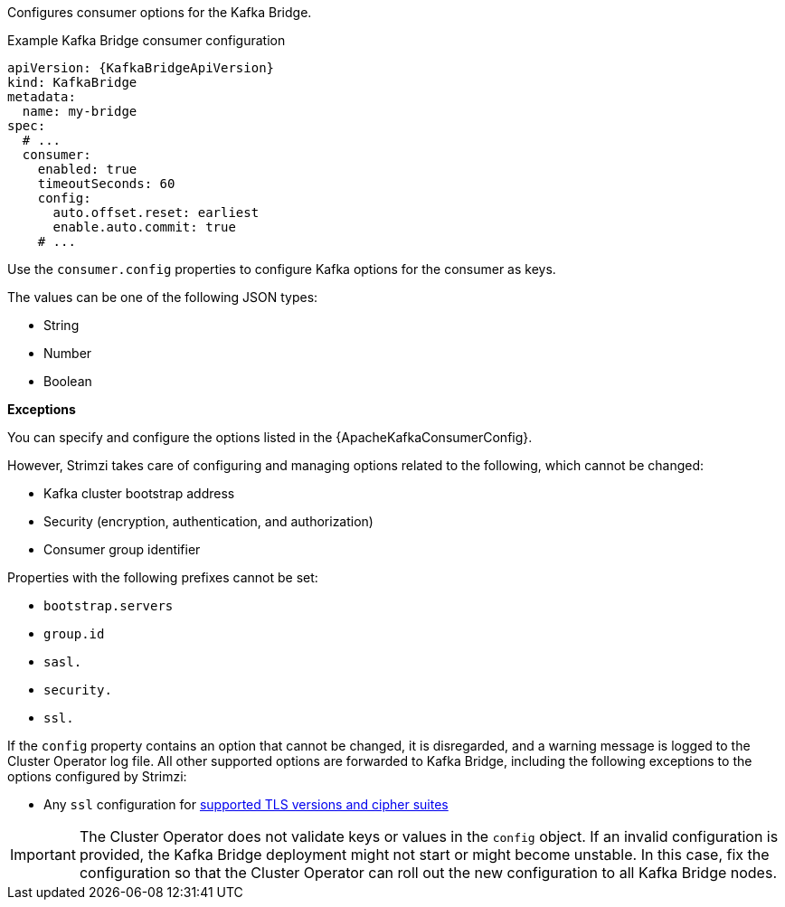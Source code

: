 :_mod-docs-content-type: CONCEPT

Configures consumer options for the Kafka Bridge.

.Example Kafka Bridge consumer configuration
[source,yaml,subs="attributes+"]
----
apiVersion: {KafkaBridgeApiVersion}
kind: KafkaBridge
metadata:
  name: my-bridge
spec:
  # ...
  consumer:
    enabled: true
    timeoutSeconds: 60
    config:
      auto.offset.reset: earliest
      enable.auto.commit: true
    # ...
----

Use the `consumer.config` properties to configure Kafka options for the consumer as keys.

The values can be one of the following JSON types:

* String
* Number
* Boolean

*Exceptions*

You can specify and configure the options listed in the {ApacheKafkaConsumerConfig}.

However, Strimzi takes care of configuring and managing options related to the following, which cannot be changed:

* Kafka cluster bootstrap address
* Security (encryption, authentication, and authorization)
* Consumer group identifier

Properties with the following prefixes cannot be set:

* `bootstrap.servers`
* `group.id`
* `sasl.`
* `security.`
* `ssl.` 

If the `config` property contains an option that cannot be changed, it is disregarded, and a warning message is logged to the Cluster Operator log file.
All other supported options are forwarded to Kafka Bridge, including the following exceptions to the options configured by Strimzi:

* Any `ssl` configuration for xref:con-common-configuration-ssl-reference[supported TLS versions and cipher suites]

IMPORTANT: The Cluster Operator does not validate keys or values in the `config` object.
If an invalid configuration is provided, the Kafka Bridge deployment might not start or might become unstable.
In this case, fix the configuration so that the Cluster Operator can roll out the new configuration to all Kafka Bridge nodes.